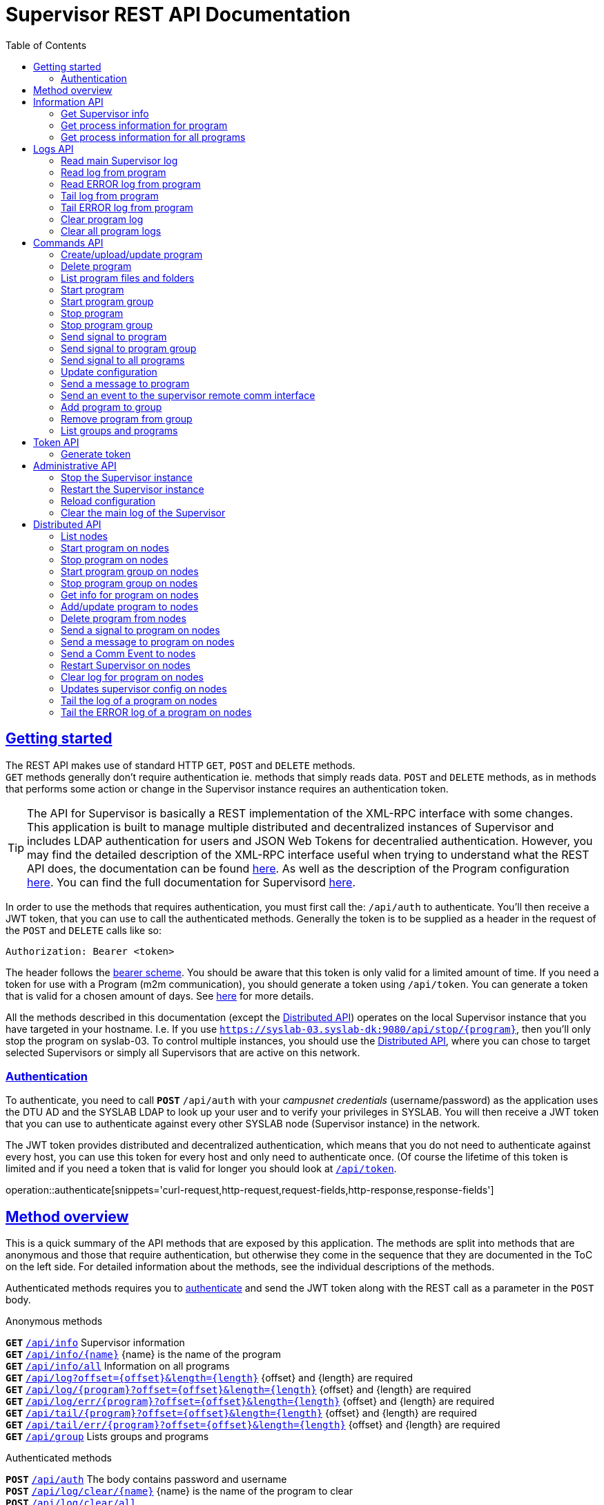 = Supervisor REST API Documentation
:doctype: book
:icons: font
:source-highlighter: highlightjs
:toc: left
:toclevels: 2
:sectlinks:

[[getting-started]]
== Getting started
The REST API makes use of standard HTTP `GET`, `POST` and `DELETE` methods. +
`GET` methods generally don't require authentication ie. methods that simply reads data. `POST` and `DELETE` methods, as in methods that performs some action or change in the Supervisor instance requires an authentication token.

[TIP]
====
[.small]#The API for Supervisor is basically a REST implementation of the XML-RPC interface with some changes. This application is built to manage multiple distributed and decentralized instances of Supervisor and includes LDAP authentication for users and JSON Web Tokens for decentralied authentication. However, you may find the detailed description of the XML-RPC interface useful when trying to understand what the REST API does, the documentation can be found http://supervisord.org/api.html[here]. As well as the description of the Program configuration http://supervisord.org/configuration.html#program-x-section-settings[here]. You can find the full documentation for Supervisord http://supervisord.org/[here].#
====

In order to use the methods that requires authentication, you must first call the: `/api/auth` to authenticate. You'll then receive a JWT token, that you can use to call the authenticated methods. Generally the token is to be supplied as a header in the request of the `POST` and `DELETE` calls like so:
// { "token":"xxxxyyyzzz" }
[source,json]
----
Authorization: Bearer <token>
----
The header follows the http://self-issued.info/docs/draft-ietf-oauth-v2-bearer.html[bearer scheme]. You should be aware that this token is only valid for a limited amount of time. If you need a token for use with a Program (m2m communication), you should generate a token using `/api/token`. You can generate a token that is valid for a chosen amount of days. See <<token-api,here>> for more details.

All the methods described in this documentation (except the <<distributed-api,Distributed API>>) operates on the local Supervisor instance that you have targeted in your hostname. I.e. If you use `https://syslab-03.syslab-dk:9080/api/stop/{program}`, then you'll only stop the program on syslab-03. To control multiple instances, you should use the <<distributed-api,Distributed API>>, where you can chose to target selected Supervisors or simply all Supervisors that are active on this network.

[[authentication]]
=== Authentication
To authenticate, you need to call `*POST*` `/api/auth` with your _campusnet credentials_ (username/password) as the application uses the DTU AD and the SYSLAB LDAP to look up your user and to verify your privileges in SYSLAB.
You will then receive a JWT token that you can use to authenticate against every other SYSLAB node (Supervisor instance) in the network.

The JWT token provides distributed and decentralized authentication, which means that you do not need to authenticate against every host, you can use this token for every host and only need to authenticate once. (Of course the lifetime of this token is limited and if you need a token that is valid for longer you should look at <<token-api,`/api/token`>>.

operation::authenticate[snippets='curl-request,http-request,request-fields,http-response,response-fields']
//operation::authenticate[snippets='request-fields,curl-request,http-response']
//.request
//include::{snippets}/authenticate/http-request.adoc[]
//include::{snippets}/authenticate/request-body.adoc[]
//.response
//include::{snippets}/authenticate/http-response.adoc[]
//include::{snippets}/authenticate/response-body.adoc[]


[[overview]]
== Method overview
This is a quick summary of the API methods that are exposed by this application. The methods are split into methods that are anonymous and those that require authentication, but otherwise they come in the sequence that they are documented in the ToC on the left side. For detailed information about the methods, see the individual descriptions of the methods.

Authenticated methods requires you to <<authentication,authenticate>> and send the JWT token along with the REST call as a parameter in the `POST` body.

.Anonymous methods
`*GET*` <<supervisor-info,`/api/info`>> [.small]#Supervisor information# +
`*GET*` <<process-info,`/api/info/{name}`>> [.small]#{name} is the name of the program# +
`*GET*` <<all-process-info,`/api/info/all`>> [.small]#Information on all programs# +
`*GET*` <<main-log,`/api/log?offset={offset}&length={length}`>> [.small]#{offset} and {length} are required# +
`*GET*` <<program-log,`/api/log/{program}?offset={offset}&length={length}`>> [.small]#{offset} and {length} are required# +
`*GET*` <<error-log,`/api/log/err/{program}?offset={offset}&length={length}`>> [.small]#{offset} and {length} are required# +
`*GET*` <<tail-log,`/api/tail/{program}?offset={offset}&length={length}`>> [.small]#{offset} and {length} are required# +
`*GET*` <<tail-error-log,`/api/tail/err/{program}?offset={offset}&length={length}`>> [.small]#{offset} and {length} are required# +
`*GET*` <<list-groups,`/api/group`>> [.small]#Lists groups and programs#


.Authenticated methods
`*POST*` <<authentication,`/api/auth`>> [.small]#The body contains password and username# +
`*POST*` <<clear-log,`/api/log/clear/{name}`>> [.small]#{name} is the name of the program to clear# +
`*POST*` <<clear-all-logs,`/api/log/clear/all`>> +
`*POST*` <<create-program,`/api/process`>> [.small]#Takes a body that is encoded as `form-data`, this is *important*#. +
`*DELETE*` <<delete-program,`/api/process/{name}`>> [.small]#{name} is the name of the program to delete# +
`*POST*` <<list-program,`/api/process/{name}`>> [.small]#Lists all files and folders for program# +
`*POST*` <<start-program,`/api/start/{name}?wait={0/1}`>> [.small]#{name} is the name of the program to start, {wait} is optional# +
`*POST*` <<start-program-group,`/api/start/group/{name}?wait={0/1}`>> [.small]#{name} is the name of the program group to start, {wait} is optional# +
`*POST*` <<stop-program,`/api/stop/{name}?wait={0/1}`>> [.small]#{name} is the name of the program to stop, {wait} is optional# +
`*POST*` <<stop-program-group,`/api/stop/group/{name}?wait={0/1}`>> [.small]#{name} is the name of the program group to stop, {wait} is optional# +
`*POST*` <<signal-program,`/api/signal/{name}/{signal}`>> [.small]#{name} is the name of the program to signal, {signal} is name of signal (HUP or number)# +
`*POST*` <<signal-program-group,`/api/signal/group/{name}/{signal}`>> [.small]#{name} is the name of the program GROUP to signal, {signal} is name of signal (HUP or number)# +
`*POST*` <<signal-all-programs,`/api/signal/all/{signal}`>> [.small]#Signals all programs, {signal} is name of signal (HUP or number)# +
`*POST*` <<update,`/api/update`>> [.small]#Updates configuration, available for normal users# +
`*POST*` <<send-message,`/api/send/{name}`>> [.small]#{name} is the program to message, body contains the message# +
`*POST*` <<send-comm-event,`/api/sendcomm`>> [.small]#The Body contains the token, type and data# +
`*POST*` <<add-group,`/api/group/{group}/{name}?priority=1`>> [.small]#{group} is the name of the group, {name} is the name of the program and {priority} is optional# +
`*DELETE*` <<delete-group,`/api/group/{group}/{name}`>> [.small]#{group} is the name of the group and {name} is the name of the program# +
`*POST*` <<token-api,`/api/token`>> [.small]#The body contains the token, days and admin privileges# +
`*POST*` <<shutdown,`/api/admin/shutdown`>> [.small]#Requires admin privileges# +
`*POST*` <<restart,`/api/admin/restart`>> [.small]#Requires admin privileges# +
`*POST*` <<reload,`/api/admin/reload`>> [.small]#Re-reads configuration, does not update configuration# +
`*POST*` <<clear-main-log,`/api/admin/clearlog`>> [.small]#Requires admin privileges#


.Distributed methods
`*GET*` <<nodes-listnodes,`/api/nodes`>> [.small]#A list of nodes known to this Supervisor instance. (Anonymous)# +
`*POST*` <<nodes-start,`/api/nodes/start/{name}`>> [.small]#Start a program on all or selected nodes# +
`*POST*` <<nodes-stop,`/api/nodes/stop/{name}`>> [.small]#Stop a program on all or selected nodes# +
`*POST*` <<nodes-startgroup,`/api/nodes/start/group/{name}`>> [.small]#Start a program group on all or selected nodes# +
`*POST*` <<nodes-stopgroup,`/api/nodes/stop/group/{name}`>> [.small]#Stop a program group on all or selected nodes# +
`*POST*` <<nodes-info,`/api/nodes/info/{name}`>> [.small]#Get program info on program from all or selected nodes# +
`*POST*` <<nodes-upload,`/api/nodes/process`>> [.small]#Add or update a program on all or selected nodes# +
`*DELETE*` <<nodes-delete,`/api/nodes/process/{name}`>> [.small]#Delete a program on all or selected nodes# +
`*POST*` <<nodes-signal,`/api/nodes/signal/{name}/{signal}`>> [.small]#Send a signal to a program on all or selected nodes# +
`*POST*` <<nodes-send,`/api/nodes/send/{name}`>> [.small]#Send a message to a program on all or selected nodes# +
`*POST*` <<nodes-sendcomm,`/api/nodes/sendcomm`>> [.small]#Send a Comm Event to all or selected nodes# +
`*POST*` <<nodes-restart,`/api/nodes/restart`>> [.small]#Restart the supervirsor on all or selected nodes# +
`*POST*` <<nodes-clear,`/api/nodes/clear/{name}`>> [.small]#Clear the log of a program on all or selected nodes# +
`*POST*` <<nodes-update,`/api/nodes/update`>> [.small]#Updates the configuration on all or selected nodes# +
`*POST*` <<nodes-tail,`/api/nodes/tail/{name}`>> [.small]#Tail the log of a program on all or selcetd nodes# +
`*POST*` <<nodes-tailerr,`/api/nodes/tail/err/{name}`>> [.small]#Tail the ERROR log of a program on all or selected nodes#



[[info-api]]
== Information API
The Information API is used to get information about the Supervisor instance and process-information about the programs running in the Supervisor instance.

[[supervisor-info]]
=== Get Supervisor info
Use `*GET*` `/api/info` to get information abut the running Supervisor instance. This method aggregates several XML-RPC methods into one REST method. A detailed description of the contents can be found http://supervisord.org/api.html#status-and-control[here].

operation::supervisor-info[snippets='curl-request,http-request,http-response']

[[process-info]]
=== Get process information for program
Use `*GET*` `/api/info/{name}` to get process-information about the programs running in the Supervisor instance. The {name} is the name of the program that you want information about. A detailed description of the content can be found http://supervisord.org/api.html#process-control[here].

operation::process-info[snippets='curl-request,http-request,path-parameters,http-response']

[[all-process-info]]
=== Get process information for all programs
Use `*GET*` `/api/info/all` to get a list of process-information. The list contains information about all the programs in the Supervisor instance.

operation::all-process-info[snippets='curl-request,http-request,http-response']




[[log-api]]
== Logs API
The logs can be read in many ways. There are two main methods to read the logs `log` and `tail`.
`tail` provides a more efficient way to _tail_ the log than `log`. Use `log` to read chunks and `tail` to _tail_.


[[main-log]]
=== Read main Supervisor log
Use `*GET*` `/api/log?offset={offset}&length={length}` to read length bytes from the Supervisor instance log. {offset} to start reading from. {length} number of bytes to read from the log.
It can either return the entire log, a number of characters from the tail of the log, or a slice of the log specified by the offset and length parameters as described in details http://supervisord.org/api.html#supervisor.rpcinterface.SupervisorNamespaceRPCInterface.readLog[here].

operation::main-log[snippets='curl-request,http-request,request-parameters,http-response']

[[program-log]]
=== Read log from program
Use `*GET*` `/api/log/{name}?offset={offset}&length={length}` to read length bytes from {name}’s stdout log starting at {offset}. {name} the name of the process (or ‘group:name’). {offset} offset to start reading from. {length} number of bytes to read from the log.

operation::program-log[snippets='curl-request,http-request,path-parameters,request-parameters,http-response']

[[error-log]]
=== Read ERROR log from program
Use `*GET*` `/api/log/err/{name}?offset={offset}&length={length}` to read length bytes from {name}’s error log starting at {offset}. {name} the name of the process (or ‘group:name’). {offset} offset to start reading from. {length} number of bytes to read from the log.

operation::program-error-log[snippets='curl-request,http-request,path-parameters,request-parameters,http-response']

[[tail-log]]
=== Tail log from program
Use `*GET*` `/api/tail/{name}?offset={offset}&length={length}` provides a more efficient way to tail the (stdout) log. Requests {length} bytes from the {name}’s log, starting at {offset}. If the total log size is greater than (offset + length), the overflow flag is set and the (offset) is automatically increased to position the buffer at the end of the log. If less than {length} bytes are available, the maximum number of available bytes will be returned. (offset) returned is always the last offset in the log +1.

{name} the name of the process (or ‘group:name’), {offset} offset to start reading from, {length} maximum number of bytes to return and  returns an array {string bytes, int offset, bool overflow}


operation::tail-program-log[snippets='curl-request,http-request,path-parameters,request-parameters,http-response']

[[tail-error-log]]
=== Tail ERROR log from program
Use `*GET*` `/api/tail/err/{name}?offset={offset}&length={length}` provides a more efficient way to tail the (stderr) log. Requests {length} bytes from the {name}’s log, starting at {offset}. If the total log size is greater than (offset + length), the overflow flag is set and the (offset) is automatically increased to position the buffer at the end of the log. If less than {length} bytes are available, the maximum number of available bytes will be returned. (offset) returned is always the last offset in the log +1.

{name} the name of the process (or ‘group:name’), {offset} offset to start reading from, {length} maximum number of bytes to return and  returns an array {string bytes, int offset, bool overflow}

operation::tail-program-error-log[snippets='curl-request,http-request,path-parameters,request-parameters,http-response']

[[clear-log]]
=== Clear program log
Use `*POST*` `/api/log/clear/{name}` to clear the stdout and stderr logs for the {name} program and reopen them. {name} is the name of the process (or ‘group:name’).

operation::clear-log[snippets='curl-request,http-request,path-parameters,request-headers,http-response,response-fields']

[[clear-all-logs]]
=== Clear all program logs
Use `*POST*` `/api/log/clear/all` to clear the stdout and stderr logs for ALL programs. Note that instead of a boolean result, you get a list of process-statuses for each program.

operation::clear-all-logs[snippets='curl-request,http-request,request-headers,http-response']









[[command-api]]
== Commands API

[[create-program]]
=== Create/upload/update program
Use `*POST*` `/api/process` to create / upload / update a program.

The request-body for this method is *not* JSON, but rather `form-data` encoded. The reason for this is to enable file upload via REST. Files are added as MultiPart files to the `form-data`.

The method has 3 required fields and the rest is optional with sensible defaults. {token} is the authentication token, {name} is the name of the program. This can only contain ascii letters and numbers. Please avoid using anything else, as it will probably break and you will be unhappy. {command} is the command used to run your program. The command is run in the directory where your uploaded files are stored, so you should use a 'relative' command path.

The rest of the fields are explained <<create-program_request_parameters,below>>. A detailed description of the fields can be found http://supervisord.org/configuration.html#program-x-section-settings[here].

The {files} and {paths} are used to upload files. {files} can be used multiple times to add files and is a list of MultiPart files. {paths} is a _map_ of relative paths for each file. The idea is that you provide the relative path of each file that you add and the application will recreate the directory structure on the Supervisor instance. The _key_ is the filename and the _value_ is the relative path.

When creating a program for the first time, the {name} and {command} is required, but if you are updating an existing program then you only need to provide the {name} (the {command} is not required) and whatever other fields that you wish to update. It could be one of the options or maybe you want to update/overwrite the files.

The _request_ example snippets below are.. pretty bad... You should explore how to create a `POST` call with `form-data` encoded data using Ajax or a REST Client (depending on what language your are using).

operation::upload-program[snippets='curl-request,http-request,request-headers,request-parameters,http-response,response-fields']

[[delete-program]]
=== Delete program
Use `*DELETE*` `/api/process/{name}` to remove a program from the Supervisor instance. {name} is the name of the program. The program will first be "stopped" and then deleted. As it may take a short time to stop the program, this method can be slow (it is blocking). If the method fails, the program may be left in an unknown state, you should contact an admin to resolve the issue.

operation::delete-program[snippets='curl-request,http-request,path-parameters,request-headers,http-response,response-fields']

[[list-program]]
=== List program files and folders
Use `*POST*` `/api/process/{name}` to get a list of files and folders for a program. {name} is the name of the program.

The result is a list of all the files and folders, relative to the directory of where the files are stored, not from the root folder of the filesystem.

operation::list-program-files[snippets='curl-request,http-request,path-parameters,request-headers,http-response']

[[start-program]]
=== Start program
Use `*POST*` `/api/start/{name}?wait={0/1}` to start a program. {name} is the name of the program. {wait} defines whether to block and wait for the program to start before the method returns or to return right away. The default is to return immediately. If {wait} is set to 0, then `/api/info/{name}` could be used to poll the status of the program. {wait} is optional.

operation::start-program[snippets='curl-request,http-request,path-parameters,request-parameters,request-headers,http-response,response-fields']

[[start-program-group]]
=== Start program group
Use `*POST*` `/api/start/group/{name}?wait={0/1}` to start a program group. {name} is the name of the program group. {wait} defines whether to block and wait for the program group to start before the method returns or to return right away. The default is to return immediately. {wait} is optional.

Programs can be added and removed from groups with <<add-group,`/api/group`>>.

operation::start-program-group[snippets='curl-request,http-request,path-parameters,request-parameters,request-headers,http-response']

[[stop-program]]
=== Stop program
Use `*POST*` `/api/stop/{name}?wait={0/1}` to stop a program. {name} is the name of the program. {wait} defines whether to block and wait for the program to stop before the method returns or to return right away. The default is to return immediately. If {wait} is set to 0, then `/api/info/{name}` could be used to poll the status of the program. {wait} is optional.

operation::stop-program[snippets='curl-request,http-request,path-parameters,request-parameters,request-headers,http-response,response-fields']

[[stop-program-group]]
=== Stop program group
Use `*POST*` `/api/stop/group/{name}?wait={0/1}` to stop a program group. {name} is the name of the program group. {wait} defines whether to block and wait for the program group to stop before the method returns or to return right away. The default is to return immediately. {wait} is optional.

Programs can be added and removed from groups with <<add-group,`/api/group`>>.

operation::stop-program-group[snippets='curl-request,http-request,path-parameters,request-parameters,request-headers,http-response']

[[signal-program]]
=== Send signal to program
Use `*POST*` `/api/signal/{name}/{signal}` to send an arbitrary UNIX signal to the process named by {name}. {signal} is the signal to send and can be a name e.g. 'HUP' or number '1'.

operation::signal-program[snippets='curl-request,http-request,path-parameters,request-headers,http-response,response-fields']

[[signal-program-group]]
=== Send signal to program group
Use `*POST*` `/api/signal/group/{name}/{signal}` to send an arbitrary UNIX signal to all the programs in the program group named by {name}. {signal} is the signal to send and can be a name e.g. 'HUP' or number '1'.

operation::signal-program-group[snippets='curl-request,http-request,path-parameters,request-headers,http-response']

[[signal-all-programs]]
=== Send signal to all programs
Use `*POST*` `/api/signal/all/{signal}` to send an arbitrary UNIX signal to ALL the programs on the Supervisor instance. {signal} is the signal to send and can be a name e.g. 'HUP' or number '1'.

operation::signal-all-programs[snippets='curl-request,http-request,path-parameters,request-headers,http-response']

[[update]]
=== Update configuration
Use `*POST*` `/api/update` to update the configuration. Reloads configurations and restart programs as needed.

operation::update[snippets='curl-request,http-request,request-headers,http-response,response-fields']

[[send-message]]
=== Send a message to program
Use `*POST*` /api/send/{name}` to send a string of chars to the stdin of the program name {name}.

operation::send-message[snippets='curl-request,http-request,path-parameters,request-headers,request-fields,http-response,response-fields']

[[send-comm-event]]
=== Send an event to the supervisor remote comm interface
Use `*POST*` `/api/sendcomm` to send an event that will be received by event listener subprocesses subscribing to the RemoteCommunicationEvent. The Supervisor instance has an internal webserver that programs can hook into and listen to events. Excatly how this is done is unknown, but you are encouraged to browse the http://supervisord.org[Supervisor documentation].

operation::send-comm-event[snippets='curl-request,http-request,request-headers,request-fields,http-response,response-fields']

[[add-group]]
=== Add program to group
Use `*POST*` `/api/group/{group}/{name}` to add a program to a group. {name} is the name of the program and {group} is the name of the group. You will need to call `/api/reload` to have the changes take effect.

operation::add-process-to-group[snippets='curl-request,http-request,path-parameters,request-parameters,request-headers,http-response,response-fields']

[[delete-group]]
=== Remove program from group
Use `*DELETE*` `/api/group/{group}/{name}` to remove a program from a group. {name} is the name of the program and {group} is the name of the group. You will need to call `/api/reload` to have the changes take effect.

operation::delete-process-from-group[snippets='curl-request,http-request,path-parameters,request-headers,http-response,response-fields']

[[list-groups]]
=== List groups and programs
Use `*GET*` `/api/group` to get a list of groups. Each group contains a list programs that are currently in that group.

operation::list-groups[snippets='curl-request,http-request,http-response']






[[token-api]]
== Token API
The token that you get when authenticating with `/api/auth` is only valid for a limited amount of time.
If you need a token for a program / m2m, then you should use this API to generate a token that will last a long time.

Normal users can generate a token that is valid up to 60 days. +
Admin users can generate a token that is valid for as long as they feel like. (But please _think_... a token with "unlimited" validity is a catastrophic security hole in our system!)

[[generate-token]]
=== Generate token
Use `*POST*` `/api/token` to generate an authentication token with a long validity, primarily for use with m2m communication. The request-body takes 3 parameters: {token}, {days} and {admin}. {token} is the authentication token that you got when logging in with `/api/auth` (but of course any valid token can be used). {days} is how many days the token should be valid for and is optional, default is 30 days. {admin} is whether the token should give admin privileges, it's optional and default is false (only an authentication token that already has admin privileges can be used to create a token with admin privileges).

operation::generate-token[snippets='curl-request,http-request,request-headers,request-fields,http-response,response-fields']






[[admin-api]]
== Administrative API
Using the administrative API requires *admin* privileges. +
_You won't get it.. so don't ask!_ +
But if you need to have any of these commands run, please contact Anders B. P. mailto:abp@elektro.dtu.dk[abp@elektro.dtu.dk]

[[shutdown]]
=== Stop the Supervisor instance
Use `*POST*` `/api/admin/shutdown` to _stop_ the running Supervisor instance.

You should know, that this web interface runs as an instance in Supervisor, and stopping the instance will kill the web interface. Now you know, proceed with knowledge.

operation::stop-supervisor[snippets='curl-request,http-request,request-headers,http-response,response-fields']

[[restart]]
=== Restart the Supervisor instance
Use `*POST*` `/api/admin/restart` to  restarts the Supervisor instance. Programs that are set to autostart will.. autostart.

operation::restart-supervisor[snippets='curl-request,http-request,request-headers,http-response,response-fields']

[[reload]]
=== Reload configuration
Use `*POST*` `/api/admin/reload` to re-read the configuration.

The result contains three arrays containing names of process groups:

* `added` gives the process groups that have been added
* `changed` gives the process groups whose contents have changed
* `removed` gives the process groups that are no longer in the configuration

operation::reload[snippets='curl-request,http-request,request-headers,request-fields,http-response']

[[clear-main-log]]
=== Clear the main log of the Supervisor
Use `*POST*` `/api/admin/clearlog` to clear the main log of the Supervisor instance.

operation::clear-main-log[snippets='curl-request,http-request,request-headers,http-response,response-fields']




[[distributed-api]]
== Distributed API

[TIP]
====
[.small]#The distributed API is not a complete functionality copy the "local" API, but rather functions needed to handle the nodes in a distributed and decentralized scenario. A case in point: if you wanted list of 'current supervisor info' from all nodes, that is not a function exposed through the Distributed API, you would have to query each node yourself.#
====

[[nodes-listnodes]]
=== List nodes
Use `*GET*` `/api/nodes` A list of nodes known to this Supervisor instance. (Anonymous)

[[nodes-start]]
=== Start program on nodes
Use `*POST*` `/api/nodes/start/{name}` Start a program on all or selected nodes

[[nodes-stop]]
=== Stop program on nodes
Use `*POST*` `/api/nodes/stop/{name}` Stop a program on all or selected nodes

[[nodes-startgroup]]
=== Start program group on nodes
Use `*POST*` `/api/nodes/start/group/{name}` Start a program group on all or selected nodes

[[nodes-stopgroup]]
=== Stop program group on nodes
Use `*POST*` `/api/nodes/stop/group/{name}` Stop a program group on all or selected nodes

[[nodes-info]]
=== Get info for program on nodes
Use `*POST*` `/api/nodes/info/{name}` Get program info on program from all or selected nodes

[[nodes-upload]]
=== Add/update program to nodes
Use `*POST*` `/api/nodes/process` Add or update a program on all or selected nodes

[[nodes-delete]]
=== Delete program from nodes
Use `*DELETE*` `/api/nodes/process/{name}` Delete a program on all or selected nodes

[[nodes-signal]]
=== Send a signal to program on nodes
Use `*POST*` `/api/nodes/signal/{name}/{signal}` Send a signal to a program on all or selected nodes

[[nodes-send]]
=== Send a message to program on nodes
Use `*POST*` `/api/nodes/send/{name}` Send a message to a program on all or selected nodes

[[nodes-sendcomm]]
=== Send a Comm Event to nodes
Use `*POST*` `/api/nodes/sendcomm` Send a Comm Event to all or selected nodes

[[nodes-restart]]
=== Restart Supervisor on nodes
Use `*POST*` `/api/nodes/restart` Restart the supervisor on all or selected nodes

[[nodes-clear]]
=== Clear log for program on nodes
Use `*POST*` `/api/nodes/clear/{name}` Clear the log of a program on all or selected nodes

[[nodes-update]]
=== Updates supervisor config on nodes
Use `*POST*` `/api/nodes/update` Updates the configuration on all or selected nodes

[[nodes-tail]]
=== Tail the log of a program on nodes
Use `*POST*` `/api/nodes/tail/{name}` Tail the log of a program on all or selcetd nodes

[[nodes-tailerr]]
=== Tail the ERROR log of a program on nodes
Use `*POST*` `/api/nodes/tail/err/{name}` Tail the ERROR log of a program on all or selected nodes
